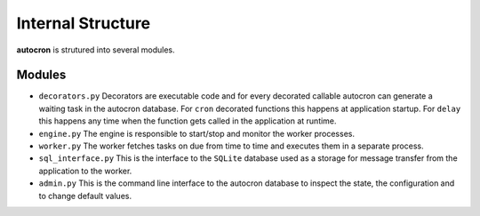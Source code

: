 
Internal Structure
==================

**autocron** is strutured into several modules.


Modules
-------


- ``decorators.py`` Decorators are executable code and for every decorated callable autocron can generate a waiting task in the autocron database. For ``cron`` decorated functions this happens at application startup. For ``delay`` this happens any time when the function gets called in the application at runtime.

- ``engine.py`` The engine is responsible to start/stop and monitor the worker processes.

- ``worker.py`` The worker fetches tasks on due from time to time and executes them in a separate process.

- ``sql_interface.py`` This is the interface to the ``SQLite`` database used as a storage for message transfer from the application to the worker.

- ``admin.py`` This is the command line interface to the autocron database to inspect the state, the configuration and to change default values.

